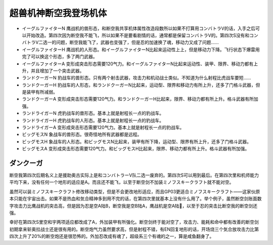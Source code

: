 .. _srw4_units_dancouga:


超兽机神断空我登场机体
=============================================

* イーグルファイターN 鹰战机的兽形态，和断空我共享机体属性改造段数所以如果不打算用コンバトラV的话，入手之后可以开始改造。第四次因为断空我不能飞，所以如果不是要看剧情的话，通常都是保留コンバトラV的。第四次S没有和コンバトラV二选一的问题，断空我能飞了，武器也变强了，但是忍的加速换了魂，移动力又成了问题……
* イーグルファイターH 鹰战机的人形态。和イーグルファイターN比起来运动性上上，但是移动力下降。飞行状态下爆雷用完了可以换这个形态，多了两门武器。
* イーグルファイターA 变形成突击形态需要120气力。和イーグルファイターN比起来运动性、装甲、限界、移动力都有上升，并且增加了一个突击武器。
* ランドクーガーN 豹战车的兽形态。只有两个射击武器，攻击力和机动战士类似。不知道为什么射程比虎战车要短……
* ランドクーガーH 豹战车的人形态，和ランドクーガーN比起来，运动型、限界和移动力有所上升，还多了门格斗武器，但是装甲有所减弱。
* ランドクーガーA 变形成突击形态需要120气力。和ランドクーガーH比起来，限界、移动力都有所上升。格斗武器有所加强。
* ランドライガーN 虎豹战车的兽形态。基本上就是射程长一点的豹战车。
* ランドライガーH 虎豹战车的人形态。基本上就是射程长一点的豹战车。
* ランドライガーA 变形成突击形态需要120气力。基本上就是射程长一点的豹战车。
* ビッグモスN 象战车的兽形态。很奇怪地所有武器都是远程。
* ビッグモスH 象战车的人形态。和ビッグモスN比起来，装甲有所下降，运动型、限界有所上升，还多了门格斗武器。
* ビッグモスA 变形成突击形态需要120气力。和ビッグモスH比起来，限界、移动力都有所上升。格斗武器有所加强。
------------------
ダンクーガ
------------------

断空我第四次后期名义上是援助奥古实际上是和コンバトラーV队二选一废弃的。第四次S可以用到最后。在第四次里和机师能力平均下来，没有任何一个地形的适应是A。而且还不能飞，以至于断空剑不加装ミノフスキークラフト就不能对空。

虽然可以装ミノフスキークラフト修改移动类型，但是不会更改地形适应，而且GP03更适合ミノフスキークラフト——这家伙原本只能在宇宙出击。如果不是热血和気合精神多到用不完的话，在第四次里就基本上没有什么用了。举个例子，虽然断空剑账面数字攻击力比鹰战机的突击高，但是因为忍是空A陆B，断空我是空B陆A，鹰战机是空A陆🚫，以至于忍的突击比断空我的断空剑还强。
  
幸好在第四次S里空和宇两项适应都改成了A，外加装甲有所强化。断空剑终于能对空了，攻击力、能耗和命中都有改善的断空剑初期拿来斩奥拉战士还是很有用的。断空炮气力虽然要求高，但是射程不错，有EN回复地形的话，开场烧三个気合放攻击力比第四次上升了20%的断空炮还是很恐怖的。外加忍改成有魂了，超级系三个有魂的之一，算是咸鱼翻身了。